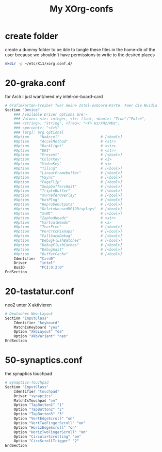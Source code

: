 #+TITLE: My XOrg-confs

* create folder
  create a dummy folder to be ible to tangle these files in the
  home-dir of the user because we shouldn't have permissions to write
  to the desired places

  #+BEGIN_SRC sh
    mkdir -p ~/etc/X11/xorg.conf.d/
  #+END_SRC
* 20-graka.conf
  for Arch I just want/need my intel-on-board-card

  #+BEGIN_SRC sh :tangle ~/etc/X11/xorg.conf.d/20-graka.conf
    # Grafikkarten-Treiber fuer meine Intel-onboard-Karte. Fuer die Nvidia habe ich vorerst keinen Treiber installiert.
    Section "Device"
	    ### Available Driver options are:-
	    ### Values: <i>: integer, <f>: float, <bool>: "True"/"False",
	    ### <string>: "String", <freq>: "<f> Hz/kHz/MHz",
	    ### <percent>: "<f>%"
	    ### [arg]: arg optional
	    #Option     "NoAccel"                   # [<bool>]
	    #Option     "AccelMethod"               # <str>
	    #Option     "Backlight"                 # <str>
	    #Option     "DRI"                       # <str>
	    #Option     "Present"                   # [<bool>]
	    #Option     "ColorKey"                  # <i>
	    #Option     "VideoKey"                  # <i>
	    #Option     "Tiling"                    # [<bool>]
	    #Option     "LinearFramebuffer"         # [<bool>]
	    #Option     "VSync"                     # [<bool>]
	    #Option     "PageFlip"                  # [<bool>]
	    #Option     "SwapbuffersWait"           # [<bool>]
	    #Option     "TripleBuffer"              # [<bool>]
	    #Option     "XvPreferOverlay"           # [<bool>]
	    #Option     "HotPlug"                   # [<bool>]
	    #Option     "ReprobeOutputs"            # [<bool>]
	    #Option     "DeleteUnusedDP12Displays"  # [<bool>]
	    #Option     "XvMC"                      # [<bool>]
	    #Option     "ZaphodHeads"               # <str>
	    #Option     "VirtualHeads"              # <i>
	    #Option     "TearFree"                  # [<bool>]
	    #Option     "PerCrtcPixmaps"            # [<bool>]
	    #Option     "FallbackDebug"             # [<bool>]
	    #Option     "DebugFlushBatches"         # [<bool>]
	    #Option     "DebugFlushCaches"          # [<bool>]
	    #Option     "DebugWait"                 # [<bool>]
	    #Option     "BufferCache"               # [<bool>]
	    Identifier  "Card0"
	    Driver      "intel"
	    BusID       "PCI:0:2:0"
    EndSection

  #+END_SRC

* 20-tastatur.conf
  neo2 unter X aktivieren

  #+BEGIN_SRC sh :tangle ~/etc/X11/xorg.conf.d/20-tastatur.conf
    # Deutsches Neo-Layout
    Section "InputClass"
	    Identifier "keyboard"
	    MatchIsKeyboard "yes"
	    Option "XkbLayout" "de"
	    Option "XkbVariant" "neo"
    EndSection
  #+END_SRC

* 50-synaptics.conf
  the synaptics touchpad

  #+BEGIN_SRC sh :tangle ~/etc/X11/xorg.conf.d/20-synaptics.conf
    # Synaptics-Touchpad
	Section "InputClass"
	    Identifier "touchpad"
	    Driver "synaptics"
	    MatchIsTouchpad "on"
		Option "TapButton1" "1"
		Option "TapButton2" "2"
		Option "TapButton3" "3"
		Option "VertEdgeScroll" "on"
		Option "VertTwoFingerScroll" "on"
		Option "HorizEdgeScroll" "on"
		Option "HorizTwoFingerScroll" "on"
		Option "CircularScrolling" "on"
		Option "CircScrollTrigger" "2"
	EndSection
  #+END_SRC
